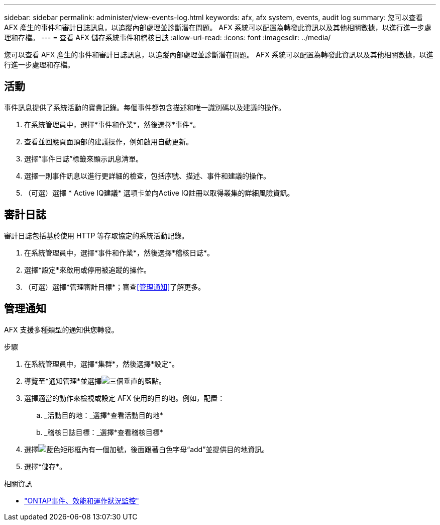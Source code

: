 ---
sidebar: sidebar 
permalink: administer/view-events-log.html 
keywords: afx, afx system, events, audit log 
summary: 您可以查看 AFX 產生的事件和審計日誌訊息，以追蹤內部處理並診斷潛在問題。  AFX 系統可以配置為轉發此資訊以及其他相關數據，以進行進一步處理和存檔。 
---
= 查看 AFX 儲存系統事件和稽核日誌
:allow-uri-read: 
:icons: font
:imagesdir: ../media/


[role="lead"]
您可以查看 AFX 產生的事件和審計日誌訊息，以追蹤內部處理並診斷潛在問題。  AFX 系統可以配置為轉發此資訊以及其他相關數據，以進行進一步處理和存檔。



== 活動

事件訊息提供了系統活動的寶貴記錄。每個事件都包含描述和唯一識別碼以及建議的操作。

. 在系統管理員中，選擇*事件和作業*，然後選擇*事件*。
. 查看並回應頁面頂部的建議操作，例如啟用自動更新。
. 選擇“事件日誌”標籤來顯示訊息清單。
. 選擇一則事件訊息以進行更詳細的檢查，包括序號、描述、事件和建議的操作。
. （可選）選擇 * Active IQ建議* 選項卡並向Active IQ註冊以取得叢集的詳細風險資訊。




== 審計日誌

審計日誌包括基於使用 HTTP 等存取協定的系統活動記錄。

. 在系統管理員中，選擇*事件和作業*，然後選擇*稽核日誌*。
. 選擇*設定*來啟用或停用被追蹤的操作。
. （可選）選擇*管理審計目標*；審查<<管理通知>>了解更多。




== 管理通知

AFX 支援多種類型的通知供您轉發。

.步驟
. 在系統管理員中，選擇*集群*，然後選擇*設定*。
. 導覽至*通知管理*並選擇image:icon_kabob.gif["三個垂直的藍點"]。
. 選擇適當的動作來檢視或設定 AFX 使用的目的地。例如，配置：
+
.. _活動目的地：_選擇*查看活動目的地*
.. _稽核日誌目標：_選擇*查看稽核目標*


. 選擇image:icon_add_blue_bg.png["藍色矩形框內有一個加號，後面跟著白色字母“add”"]並提供目的地資訊。
. 選擇*儲存*。


.相關資訊
* https://docs.netapp.com/us-en/ontap/event-performance-monitoring/index.html["ONTAP事件、效能和運作狀況監控"^]

